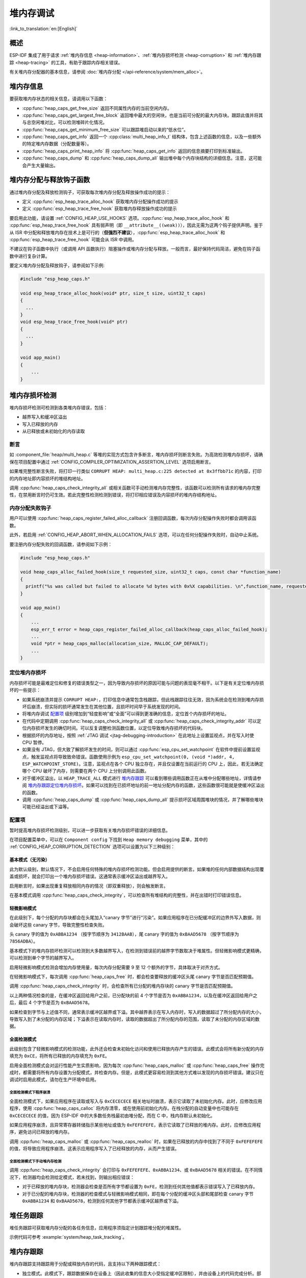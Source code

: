 堆内存调试
=====================

:link_to_translation:`en:[English]`

概述
--------

ESP-IDF 集成了用于请求 :ref:`堆内存信息 <heap-information>`、:ref:`堆内存损坏检测 <heap-corruption>` 和 :ref:`堆内存跟踪 <heap-tracing>` 的工具，有助于跟踪内存相关错误。

有关堆内存分配器的基本信息，请参阅 :doc:`堆内存分配 </api-reference/system/mem_alloc>`。

.. _heap-information:

堆内存信息
----------------

要获取堆内存状态的相关信息，请调用以下函数：

- :cpp:func:`heap_caps_get_free_size` 返回不同属性内存的当前空闲内存。
- :cpp:func:`heap_caps_get_largest_free_block` 返回堆中最大的空闲块，也是当前可分配的最大内存块。跟踪此值并将其与总空闲堆对比，可以检测堆碎片化情况。
- :cpp:func:`heap_caps_get_minimum_free_size` 可以跟踪堆启动以来的“低水位”。
- :cpp:func:`heap_caps_get_info` 返回一个 :cpp:class:`multi_heap_info_t` 结构体，包含上述函数的信息，以及一些额外的特定堆内存数据（分配数量等）。
- :cpp:func:`heap_caps_print_heap_info` 将 :cpp:func:`heap_caps_get_info` 返回的信息摘要打印到标准输出。
- :cpp:func:`heap_caps_dump` 和 :cpp:func:`heap_caps_dump_all` 输出堆中每个内存块结构的详细信息。注意，这可能会产生大量输出。


.. _heap-allocation-free:

堆内存分配与释放钩子函数
---------------------------------------

通过堆内存分配及释放检测钩子，可获取每次堆内存分配及释放操作成功的提示：

- 定义 :cpp:func:`esp_heap_trace_alloc_hook` 获取堆内存分配操作成功的提示
- 定义 :cpp:func:`esp_heap_trace_free_hook` 获取堆内存释放操作成功的提示

要启用此功能，请设置 :ref:`CONFIG_HEAP_USE_HOOKS` 选项。:cpp:func:`esp_heap_trace_alloc_hook` 和 :cpp:func:`esp_heap_trace_free_hook` 具有弱声明（即 ``__attribute__((weak))``），因此无需为这两个钩子提供声明。鉴于从 ISR 中分配和释放堆内存在技术上是可行的（**但强烈不建议**），:cpp:func:`esp_heap_trace_alloc_hook` 和 :cpp:func:`esp_heap_trace_free_hook` 可能会从 ISR 中调用。

不建议在钩子函数中执行（或调用 API 函数执行）阻塞操作或堆内存分配与释放。一般而言，最好保持代码简洁，避免在钩子函数中进行复杂计算。

要定义堆内存分配及释放钩子，请参阅如下示例:

.. code-block:: c

  #include "esp_heap_caps.h"

  void esp_heap_trace_alloc_hook(void* ptr, size_t size, uint32_t caps)
  {
    ...
  }
  void esp_heap_trace_free_hook(void* ptr)
  {
    ...
  }

  void app_main()
  {
      ...
  }

.. _heap-corruption:

堆内存损坏检测
-------------------------

堆内存损坏检测可检测到各类堆内存错误，包括：

- 越界写入和缓冲区溢出
- 写入已释放的内存
- 从已释放或未初始化的内存读取

断言
^^^^^^^^^^

如 :component_file:`heap/multi_heap.c` 等堆的实现方式包含许多断言，堆内存损坏则断言失败。为高效检测堆内存损坏，请确保在项目配置中通过 :ref:`CONFIG_COMPILER_OPTIMIZATION_ASSERTION_LEVEL` 选项启用断言。

如果堆完整性断言失败，将打印一行类似 ``CORRUPT HEAP: multi_heap.c:225 detected at 0x3ffbb71c`` 的内容，打印的内存地址即内容损坏的堆结构地址。

调用 :cpp:func:`heap_caps_check_integrity_all` 或相关函数可手动检测堆内存完整性，该函数可以检测所有请求的堆内存完整性，在禁用断言时仍可生效。若此完整性检测检测到错误，将打印相应错误及内容损坏的堆内存结构地址。

内存分配失败钩子
^^^^^^^^^^^^^^^^^^^^^^^^^^^^^

用户可以使用 :cpp:func:`heap_caps_register_failed_alloc_callback` 注册回调函数，每次内存分配操作失败时都会调用该函数。

此外，若启用 :ref:`CONFIG_HEAP_ABORT_WHEN_ALLOCATION_FAILS` 选项，可以在任何分配操作失败时，自动中止系统。

要注册内存分配失败的回调函数，请参阅如下示例：

.. code-block:: c

  #include "esp_heap_caps.h"

  void heap_caps_alloc_failed_hook(size_t requested_size, uint32_t caps, const char *function_name)
  {
    printf("%s was called but failed to allocate %d bytes with 0x%X capabilities. \n",function_name, requested_size, caps);
  }

  void app_main()
  {
      ...
      esp_err_t error = heap_caps_register_failed_alloc_callback(heap_caps_alloc_failed_hook);
      ...
      void *ptr = heap_caps_malloc(allocation_size, MALLOC_CAP_DEFAULT);
      ...
  }

定位堆内存损坏
^^^^^^^^^^^^^^^^^^^^^^^

内存损坏可能是最难定位和修复的错误类型之一，因为导致内存损坏的原因可能与问题的表现毫不相干。以下是有关定位堆内存损坏的一些提示：

- 如果系统崩溃并提示 ``CORRUPT HEAP:``，打印信息中通常包含栈跟踪，但此栈跟踪往往无效，因为系统会在检测到堆内存损坏后崩溃，但实际的损坏通常发生在其他位置，且损坏时间早于系统发现的时间。
- 将堆内存调试 `配置项`_ 级别增加到“轻度影响”或“全面”可以得到更准确的信息，定位首个内存损坏的地址。
- 在代码中定期调用 :cpp:func:`heap_caps_check_integrity_all` 或 :cpp:func:`heap_caps_check_integrity_addr` 可以定位内存损坏发生的确切时间。可以反复调整检测函数位置，以定位导致堆内存损坏的代码块。
- 根据损坏的内存地址，按照 :ref:`JTAG 调试 <jtag-debugging-introduction>` 在此地址上设置监视点，并在写入时使 CPU 暂停。
- 如果没有 JTAG，但大致了解损坏发生的时间，则可以通过 :cpp:func:`esp_cpu_set_watchpoint` 在软件中提前设置监视点，触发监视点将导致致命错误。函数使用示例为 ``esp_cpu_set_watchpoint(0, (void *)addr, 4, ESP_WATCHPOINT_STORE)``。注意，监视点在各个 CPU 独立存在，并且仅设置在当前运行的 CPU 上，因此，若无法确定哪个 CPU 破坏了内存，则需要在两个 CPU 上分别调用此函数。
- 对于缓冲区溢出，以 ``HEAP_TRACE_ALL`` 模式进行 `堆内存跟踪`_ 可以看到哪些调用函数正在从堆中分配哪些地址，详情请参阅 `堆内存跟踪定位堆内存损坏`_。如果可以找到在已损坏地址的前一地址分配内存的函数，这些函数很可能就是使缓冲区溢出的函数。
- 调用 :cpp:func:`heap_caps_dump` 或 :cpp:func:`heap_caps_dump_all` 提示损坏区域周围堆块的情况，并了解哪些堆块可能已经溢出或下溢等。

配置项
^^^^^^^^^^^^^

暂时提高堆内存损坏检测级别，可以进一步获取有关堆内存损坏错误的详细信息。

在项目配置菜单中，可以在 ``Component config`` 下找到 ``Heap memory debugging`` 菜单，其中的 :ref:`CONFIG_HEAP_CORRUPTION_DETECTION` 选项可以设置为以下三种级别：

基本模式（无污染）
+++++++++++++++++++++++++

此为默认级别，默认情况下，不会启用任何特殊的堆内存损坏检测功能。但会启用提供的断言。如果堆的任何内部数据结构出现覆盖或损坏，就会打印出一个堆内存损坏错误。这通常表示缓冲区溢出或越界写入。

启用断言时，如果出现重复释放相同内存的情况（即双重释放），则会触发断言。

在基本模式调用 :cpp:func:`heap_caps_check_integrity`，可以检查所有堆结构的完整性，并在出错时打印错误信息。

轻微影响模式
+++++++++++++++++

在此级别下，每个分配的内存块都会在头尾加入“canary 字节”进行“污染”。如果应用程序在已分配缓冲区的边界外写入数据，则会破坏这些 canary 字节，导致完整性检查失败。

头 canary 字的值为 ``0xABBA1234`` （按字节顺序为 ``3412BAAB``），尾 canary 字的值为 ``0xBAAD5678`` （按字节顺序为 ``7856ADBA``）。

基本模式下的堆内存损坏检测可以检测到大多数越界写入，在检测到错误前的越界字节数取决于堆属性。但轻微影响模式更精确，可以检测到单个字节的越界写入。

启用轻微影响模式检测会增加内存使用量，每次内存分配需要 9 至 12 个额外的字节，具体取决于对齐方式。

在轻微影响模式下，每次调用 :cpp:func:`heap_caps_free` 时，都会检查要释放的缓冲区头尾 canary 字节是否匹配预期值。

调用 :cpp:func:`heap_caps_check_integrity` 时，会检查所有已分配的堆内存块的 canary 字节是否匹配预期值。

以上两种情况检查的是，在缓冲区返回给用户之前，已分配块的前 4 个字节是否为 ``0xABBA1234``，以及在缓冲区返回给用户之后，最后 4 个字节是否为 ``0xBAAD5678``。

如果检查到字节与上述值不同，通常表示缓冲区越界或下溢。其中越界表示在写入内存时，写入的数据超过了所分配内存的大小，导致写入到了未分配的内存区域；下溢表示在读取内存时，读取的数据超出了所分配内存的范围，读取了未分配的内存区域的数据。

全面检测模式
+++++++++++++++++++

此级别包含了轻微影响模式的检测功能，此外还会检查未初始化访问和使用已释放内存产生的错误。此模式会将所有新分配的内存填充为 ``0xCE``，将所有已释放的内存填充为 ``0xFE``。

启用全面检测模式会对运行性能产生实质影响，因为每次 :cpp:func:`heap_caps_malloc` 或 :cpp:func:`heap_caps_free` 操作完成时，都需要将所有内存设置为分配模式，并检查内存。但是，此模式更容易检测到其他方式难以发现的内存损坏错误。建议只在调试时启用此模式，请勿在生产环境中启用。

全面检测模式下程序崩溃
~~~~~~~~~~~~~~~~~~~~~~~~~~~~~~~~

全面检测模式下，如果应用程序在读取或写入与 ``0xCECECECE`` 相关地址时崩溃，表示它读取了未初始化内存。此时，应修改应用程序，使用 :cpp:func:`heap_caps_calloc` 将内存清零，或在使用前初始化内存。在栈分配的自动变量中也可能存在 ``0xCECECECE`` 的值，因为 ESP-IDF 中的大多数任务栈最初由堆分配，而在 C 中，栈内存默认未初始化。

如果应用程序崩溃，且异常寄存器转储指示某些地址或值为 ``0xFEFEFEFE``，表示它读取了已释放的堆内存。此时，应修改应用程序，避免访问已释放的堆内存。

调用 :cpp:func:`heap_caps_malloc` 或 :cpp:func:`heap_caps_realloc` 时，如果在已释放的内存中找到了不同于 ``0xFEFEFEFE`` 的值，将导致应用程序崩溃。这表示应用程序写入了已经释放的内存，从而产生错误。

全面检测模式下手动堆内存检测
~~~~~~~~~~~~~~~~~~~~~~~~~~~~~~~~~~~~~~~~

调用 :cpp:func:`heap_caps_check_integrity` 会打印与 ``0xFEFEFEFE``、``0xABBA1234``、或 ``0xBAAD5678`` 相关的错误。在不同情况下，检测器均会检测给定模式，若未找到，则输出相应错误：

- 对于已释放的堆内存块，检测器会检查是否所有字节都设置为 ``0xFE``，检测到任何其他值都表示错误写入了已释放内存。
- 对于已分配的堆内存块，检测器的检查模式与轻微影响模式相同，即在每个分配的缓冲区头部和尾部检查 canary 字节 ``0xABBA1234`` 和 ``0xBAAD5678``，检测到任何其他字节都表示缓冲区越界或下溢。

.. _heap-task-tracking:

堆任务跟踪
------------------

堆任务跟踪可获取堆内存分配的各任务信息，应用程序须指定计划跟踪堆分配的堆属性。

示例代码可参考 :example:`system/heap_task_tracking`。

.. _heap-tracing:

堆内存跟踪
----------------

堆内存跟踪支持跟踪用于分配或释放内存的代码，且支持以下两种跟踪模式：

- 独立模式。此模式下，跟踪数据保存在设备上（因此收集的信息大小受指定缓冲区限制），并由设备上的代码完成分析。部分 API 可访问和转储收集的信息。
- 主机模式。此模式不受独立模式所受限制，其跟踪数据使用 app_trace 库通过 JTAG 连接发送到主机，随后使用特殊工具完成分析。

堆内存跟踪具有以下两种功能：

- 泄漏检测：检测已分配但未释放的内存。
- 堆内存使用分析：显示在跟踪运行期间所有分配或释放内存的函数。

如何判断内存泄漏
^^^^^^^^^^^^^^^^^^^^^^^^^^^^

如果怀疑存在内存泄漏，首先要找出程序中存在泄漏的部分。调用 :cpp:func:`heap_caps_get_free_size` 或 :ref:`堆内存信息 <heap-information>` 中的其他相关函数，跟踪应用程序的内存使用情况，尝试将泄漏范围缩小到某个或一系列空闲内存始终减少而没有恢复的函数。


独立模式
+++++++++++++++

确定存在泄漏的代码后，请执行以下步骤：

- 启用 :ref:`CONFIG_HEAP_TRACING_DEST` 选项。
- 在程序早期调用函数 :cpp:func:`heap_trace_init_standalone` 注册一个可用于记录内存跟踪的缓冲区。
- 在有内存泄漏之嫌的代码块前，调用函数 :cpp:func:`heap_trace_start` 记录系统中的所有内存分配和释放操作。
- 在可疑代码执行完毕后调用 :cpp:func:`heap_trace_stop` 函数可停止跟踪内存的分配和释放。
- 调用 :cpp:func:`heap_trace_alloc_pause` 函数暂停跟踪新的内存分配，同时继续跟踪内存释放。在可能泄漏内存的代码后立即调用该函数，防止记录任何新的内存分配。
- 调用函数 :cpp:func:`heap_trace_dump` 导出内存跟踪结果。

应用程序代码初始化、启动和停止堆内存跟踪的一般过程，见以下代码片段示例：

.. code-block:: c

  #include "esp_heap_trace.h"

  #define NUM_RECORDS 100
  static heap_trace_record_t trace_record[NUM_RECORDS]; // 该缓冲区必须在内部 RAM 中

  ...

  void app_main()
  {
      ...
      ESP_ERROR_CHECK( heap_trace_init_standalone(trace_record, NUM_RECORDS) );
      ...
  }

  void some_function()
  {
      ESP_ERROR_CHECK( heap_trace_start(HEAP_TRACE_LEAKS) );

      do_something_you_suspect_is_leaking();

      ESP_ERROR_CHECK( heap_trace_stop() );
      heap_trace_dump();
      ...
  }

堆内存跟踪堆输出将类似以下格式的内容：

.. only:: CONFIG_IDF_TARGET_ARCH_XTENSA

    .. code-block:: none

        2 allocations trace (100 entry buffer)
        32 bytes (@ 0x3ffaf214) allocated CPU 0 ccount 0x2e9b7384 caller 0x400d276d:0x400d27c1
        0x400d276d: leak_some_memory at /path/to/idf/examples/get-started/blink/main/./blink.c:27

        0x400d27c1: blink_task at /path/to/idf/examples/get-started/blink/main/./blink.c:52

        8 bytes (@ 0x3ffaf804) allocated CPU 0 ccount 0x2e9b79c0 caller 0x400d2776:0x400d27c1
        0x400d2776: leak_some_memory at /path/to/idf/examples/get-started/blink/main/./blink.c:29

        0x400d27c1: blink_task at /path/to/idf/examples/get-started/blink/main/./blink.c:52

        40 bytes 'leaked' in trace (2 allocations)
        total allocations 2 total frees 0

.. only:: CONFIG_IDF_TARGET_ARCH_RISCV

    .. code-block:: none

        2 allocations trace (100 entry buffer)
        32 bytes (@ 0x3ffaf214) allocated CPU 0 ccount 0x2e9b7384 caller
        8 bytes (@ 0x3ffaf804) allocated CPU 0 ccount 0x2e9b79c0 caller
        40 bytes 'leaked' in trace (2 allocations)
        total allocations 2 total frees 0

.. note::

    以上示例输出使用 :doc:`IDF 监视器 </api-guides/tools/idf-monitor>`，自动将 PC 地址解码为其源文件和行号。

第一行表示与缓冲区的总大小相比，缓冲区内的分配条目数量。

在 ``HEAP_TRACE_LEAKS`` 模式下，对跟踪的每个未释放的已分配内存，打印的信息中都会包含以下内容：

.. list::

    - ``XX bytes``：分配的字节数。
    - ``@ 0x...``：从 :cpp:func:`heap_caps_malloc` 或 :cpp:func:`heap_caps_calloc` 返回的堆地址。
    - ``Internal`` 或 ``PSRAM``：分配内存的一般位置。
    - ``CPU x``：分配过程中运行的 CPU（CPU 0 或 CPU 1）。
    - ``ccount 0x...``：分配时的 CCOUNT（CPU 循环计数器）寄存器值，CPU 0 与 CPU 1 中的这一值不同。
    :CONFIG_IDF_TARGET_ARCH_XTENSA: - ``caller 0x...`` 作为 PC 地址列表，给出 :cpp:func:`heap_caps_malloc` 或 :cpp:func:`heap_caps_free` 的调用栈，可解码到源文件和行号，如上文所示。

.. only:: not CONFIG_IDF_TARGET_ARCH_RISCV

    每个跟踪条目记录的调用栈深度可以在项目配置菜单下进行配置，选择 ``Heap Memory Debugging`` > ``Enable heap tracing`` > :ref:`CONFIG_HEAP_TRACING_STACK_DEPTH`。每个内存分配最多可以记录 32 个栈帧（默认为 2），每增加一个栈帧，每个 ``heap_trace_record_t`` 记录的内存使用量将增加 8 个字节。

最后，将打印“泄漏”的总字节数（即在跟踪期间分配但未释放的总字节数），以及它所代表的总分配次数。

如果跟踪缓冲区不足以容纳所有分配，则会打印警告。如果看到此警告，请考虑缩短跟踪时间，或增加跟踪缓冲区中记录的数量。


主机模式
+++++++++++++++

确定存在泄漏的代码后，请执行以下步骤：

- 在项目配置菜单中，导航至 ``Component settings`` > ``Heap Memory Debugging`` > :ref:`CONFIG_HEAP_TRACING_DEST` 并选择 ``Host-Based``。
- 在项目配置菜单中，导航至 ``Component settings`` > ``Application Level Tracing`` > :ref:`CONFIG_APPTRACE_DESTINATION1` 并选择 ``Trace memory``。
- 在项目配置菜单中，导航至 ``Component settings`` > ``Application Level Tracing`` > ``FreeRTOS SystemView Tracing`` 并启用 :ref:`CONFIG_APPTRACE_SV_ENABLE`。
- 在程序早期，调用函数 :cpp:func:`heap_trace_init_tohost`，初始化 JTAG 堆内存跟踪模块。
- 在有内存泄漏之嫌的代码块前，调用函数 :cpp:func:`heap_trace_start` 开始记录系统中的内存分配和释放操作。

  主机模式忽略该函数参数，堆内存跟踪模块以 ``HEAP_TRACE_ALL`` 传递后的方式运行，即所有的内存分配和释放都发送到主机。

- 在有内存泄露之嫌的代码块后，调用函数 :cpp:func:`heap_trace_stop` 停止跟踪。

应用程序代码初始化、启动和停止基于主机模式堆内存跟踪的一般过程，请参阅以下代码片段示例：

.. code-block:: c

  #include "esp_heap_trace.h"

  ...

  void app_main()
  {
      ...
      ESP_ERROR_CHECK( heap_trace_init_tohost() );
      ...
  }

  void some_function()
  {
      ESP_ERROR_CHECK( heap_trace_start(HEAP_TRACE_LEAKS) );

      do_something_you_suspect_is_leaking();

      ESP_ERROR_CHECK( heap_trace_stop() );
      ...
  }

要收集并分析堆内存跟踪结果，请在主机上完成以下操作：

1.  构建程序并将其下载到目标设备，详情请参阅 :ref:`第五步：开始使用 ESP-IDF 吧 <get-started-build>`。

2.  运行 OpenOCD（请参阅 :doc:`JTAG 调试 </api-guides/jtag-debugging/index>`）。

.. note::

    使用此功能需要 ``v0.10.0-esp32-20181105`` 或更高版本的 OpenOCD。

3. 使用 GDB 可以自动启动和/或停止跟踪，为此应准备特殊的 ``gdbinit`` 文件：

.. code-block:: c

    target remote :3333

    mon reset halt
    maintenance flush register-cache

    tb heap_trace_start
    commands
    mon esp sysview start file:///tmp/heap.svdat
    c
    end

    tb heap_trace_stop
    commands
    mon esp sysview stop
    end

    c

使用此文件，GDB 将连接到目标设备、重置该设备，在程序触发 :cpp:func:`heap_trace_start` 断点时开始跟踪，在程序触发 :cpp:func:`heap_trace_stop` 断点时停止跟踪。跟踪数据将保存至 ``/tmp/heap_log.svdat``。

4. 使用命令 ``{IDF_TARGET_TOOLCHAIN_PREFIX}-gdb -x gdbinit </path/to/program/elf>`` 运行 GDB

5. 调用 :cpp:func:`heap_trace_stop` 函数使程序停止运行时，退出 GDB，跟踪数据将保存至 ``/tmp/heap.svdat``

6. 运行处理脚本 ``$IDF_PATH/tools/esp_app_trace/sysviewtrace_proc.py -p -b </path/to/program/elf> /tmp/heap_log.svdat``

堆内存跟踪堆输出将类似以下格式的内容:

.. code-block::

  Parse trace from '/tmp/heap.svdat'...
  Stop parsing trace. (Timeout 0.000000 sec while reading 1 byte!)
  Process events from '['/tmp/heap.svdat']'...
  [0.002244575] HEAP: Allocated 1 byte @ 0x3ffaffd8 from task "alloc" on core 0 by:
  /home/user/projects/esp/esp-idf/examples/system/sysview_tracing_heap_log/main/sysview_heap_log.c:47
  /home/user/projects/esp/esp-idf/components/freertos/port.c:355 (discriminator 1)

  [0.002258425] HEAP: Allocated 2 bytes @ 0x3ffaffe0 from task "alloc" on core 0 by:
  /home/user/projects/esp/esp-idf/examples/system/sysview_tracing_heap_log/main/sysview_heap_log.c:48
  /home/user/projects/esp/esp-idf/components/freertos/port.c:355 (discriminator 1)

  [0.002563725] HEAP: Freed bytes @ 0x3ffaffe0 from the task "free" on core 0 by:
  /home/user/projects/esp/esp-idf/examples/system/sysview_tracing_heap_log/main/sysview_heap_log.c:31 (discriminator 9)
  /home/user/projects/esp/esp-idf/components/freertos/port.c:355 (discriminator 1)

  [0.002782950] HEAP: Freed bytes @ 0x3ffb40b8 from the task "main" on core 0 by:
  /home/user/projects/esp/esp-idf/components/freertos/tasks.c:4590
  /home/user/projects/esp/esp-idf/components/freertos/tasks.c:4590

  [0.002798700] HEAP: Freed bytes @ 0x3ffb50bc from the task "main" on core 0 by:
  /home/user/projects/esp/esp-idf/components/freertos/tasks.c:4590
  /home/user/projects/esp/esp-idf/components/freertos/tasks.c:4590

  [0.102436025] HEAP: Allocated 2 bytes @ 0x3ffaffe0 from the task "alloc" on core 0 by:
  /home/user/projects/esp/esp-idf/examples/system/sysview_tracing_heap_log/main/sysview_heap_log.c:47
  /home/user/projects/esp/esp-idf/components/freertos/port.c:355 (discriminator 1)

  [0.102449800] HEAP: Allocated 4 bytes @ 0x3ffaffe8 from the task "alloc" on core 0 by:
  /home/user/projects/esp/esp-idf/examples/system/sysview_tracing_heap_log/main/sysview_heap_log.c:48
  /home/user/projects/esp/esp-idf/components/freertos/port.c:355 (discriminator 1)

  [0.102666150] HEAP: Freed bytes @ 0x3ffaffe8 from the task "free" on core 0 by:
  /home/user/projects/esp/esp-idf/examples/system/sysview_tracing_heap_log/main/sysview_heap_log.c:31 (discriminator 9)
  /home/user/projects/esp/esp-idf/components/freertos/port.c:355 (discriminator 1)

  [0.202436200] HEAP: Allocated 3 bytes @ 0x3ffaffe8 from the task "alloc" on core 0 by:
  /home/user/projects/esp/esp-idf/examples/system/sysview_tracing_heap_log/main/sysview_heap_log.c:47
  /home/user/projects/esp/esp-idf/components/freertos/port.c:355 (discriminator 1)

  [0.202451725] HEAP: Allocated 6 bytes @ 0x3ffafff0 from the task "alloc" on core 0 by:
  /home/user/projects/esp/esp-idf/examples/system/sysview_tracing_heap_log/main/sysview_heap_log.c:48
  /home/user/projects/esp/esp-idf/components/freertos/port.c:355 (discriminator 1)

  [0.202667075] HEAP: Freed bytes @ 0x3ffafff0 from the task "free" on core 0 by:
  /home/user/projects/esp/esp-idf/examples/system/sysview_tracing_heap_log/main/sysview_heap_log.c:31 (discriminator 9)
  /home/user/projects/esp/esp-idf/components/freertos/port.c:355 (discriminator 1)

  [0.302436000] HEAP: Allocated 4 bytes @ 0x3ffafff0 from the task "alloc" on core 0 by:
  /home/user/projects/esp/esp-idf/examples/system/sysview_tracing_heap_log/main/sysview_heap_log.c:47
  /home/user/projects/esp/esp-idf/components/freertos/port.c:355 (discriminator 1)

  [0.302451475] HEAP: Allocated 8 bytes @ 0x3ffb40b8 from the task "alloc" on core 0 by:
  /home/user/projects/esp/esp-idf/examples/system/sysview_tracing_heap_log/main/sysview_heap_log.c:48
  /home/user/projects/esp/esp-idf/components/freertos/port.c:355 (discriminator 1)

  [0.302667500] HEAP: Freed bytes @ 0x3ffb40b8 from the task "free" on core 0 by:
  /home/user/projects/esp/esp-idf/examples/system/sysview_tracing_heap_log/main/sysview_heap_log.c:31 (discriminator 9)
  /home/user/projects/esp/esp-idf/components/freertos/port.c:355 (discriminator 1)

  Processing completed.

  Processed 1019 events

  =============== HEAP TRACE REPORT ===============

  Processed 14 heap events.

  [0.002244575] HEAP: Allocated 1 bytes @ 0x3ffaffd8 from the task "alloc" on core 0 by:
  /home/user/projects/esp/esp-idf/examples/system/sysview_tracing_heap_log/main/sysview_heap_log.c:47
  /home/user/projects/esp/esp-idf/components/freertos/port.c:355 (discriminator 1)

  [0.102436025] HEAP: Allocated 2 bytes @ 0x3ffaffe0 from the task "alloc" on core 0 by:
  /home/user/projects/esp/esp-idf/examples/system/sysview_tracing_heap_log/main/sysview_heap_log.c:47
  /home/user/projects/esp/esp-idf/components/freertos/port.c:355 (discriminator 1)

  [0.202436200] HEAP: Allocated 3 bytes @ 0x3ffaffe8 from the task "alloc" on core 0 by:
  /home/user/projects/esp/esp-idf/examples/system/sysview_tracing_heap_log/main/sysview_heap_log.c:47
  /home/user/projects/esp/esp-idf/components/freertos/port.c:355 (discriminator 1)

  [0.302436000] HEAP: Allocated 4 bytes @ 0x3ffafff0 from the task "alloc" on core 0 by:
  /home/user/projects/esp/esp-idf/examples/system/sysview_tracing_heap_log/main/sysview_heap_log.c:47
  /home/user/projects/esp/esp-idf/components/freertos/port.c:355 (discriminator 1)

  Found 10 leaked bytes in 4 blocks.

堆内存跟踪定位堆内存损坏
^^^^^^^^^^^^^^^^^^^^^^^^^^^^^^^^^^^^

堆内存跟踪也是一种定位堆内存损坏位置的方法。当堆中的某个区域损坏时，可能是因为程序中的其他部分在相邻地址分配内存。

如果大致了解堆内存损坏发生的时间范围，启用 ``HEAP_TRACE_ALL`` 模式的堆内存跟踪，可以记录分配内存的所有函数及其相应地址。

以此方法使用堆内存跟踪与上文描述的内存泄漏检测类似，对已分配但未释放的内存输出结果相同，但还会显示已释放内存的记录。

性能影响
^^^^^^^^^^^^^^^^^^

在 menuconfig 中启用堆内存跟踪，会增加程序代码的大小，即便未运行堆内存跟踪，也会对堆内存分配或释放操作的性能产生较小的负面影响。

运行堆内存跟踪时，堆内存分配或释放操作的速度明显变慢。增加为各内存分配的栈帧深度（见上文）也会造成这种性能影响。

为减轻堆内存跟踪运行时的性能损失，请启用 :ref:`CONFIG_HEAP_TRACE_HASH_MAP`。此时，将使用哈希映射机制处理堆内存跟踪记录，减少堆内存分配或释放操作的执行时长。设置 :ref:`CONFIG_HEAP_TRACE_HASH_MAP_SIZE` 的值可以调整哈希映射的大小。

.. only:: SOC_SPIRAM_SUPPORTED

  默认情况下，哈希映射会放置在内部 RAM 中，启用 :ref:`CONFIG_HEAP_TRACE_HASH_MAP_IN_EXT_RAM` 时也可将其放置在外部 RAM 中。要启用此配置，请确保已启用 :ref:`CONFIG_SPIRAM` 和 :ref:`CONFIG_SPIRAM_ALLOW_BSS_SEG_EXTERNAL_MEMORY`。

内存泄漏误报
^^^^^^^^^^^^^^^^^^^^^^^^^^^

并非所有由 :cpp:func:`heap_trace_dump` 打印的信息都是内存泄漏，以下情况也可能打印信息：

- 在调用 :cpp:func:`heap_trace_start` 后分配且在调用 :cpp:func:`heap_trace_stop` 后才释放的内存都会出现在泄漏信息中。
- 系统中的其他任务也可能进行内存分配。根据这些任务的时间安排，报错的这部分内存很可能在调用 :cpp:func:`heap_trace_stop` 后释放。
- 当任务第一次使用 stdio，如调用 :cpp:func:`heap_caps_printf` 时，libc 会分配一个锁，即 RTOS 互斥信号量，该分配将持续至任务删除。
- 进行打印浮点数等调用 :cpp:func:`heap_caps_printf` 的操作时，会根据需要，从堆中分配一些内存，这些分配将持续至任务删除。
- 蓝牙、Wi-Fi 和 TCP/IP 库会分配堆内存缓冲区，处理传入或传出的数据，这些内存缓冲区通常持续时间较短。但如果在运行堆内存泄漏跟踪期间，网络底层接收或发送了数据，一些缓冲区可能会出现在堆内存泄漏跟踪输出中。
- 由于存在 ``TIME_WAIT`` 状态，TCP 连接在关闭后仍会使用一些内存，``TIME_WAIT`` 状态结束后将释放这些内存。

要区分“真实”和“误报”的内存泄漏，可以在堆内存跟踪运行时多次调用可疑代码，并在堆内存跟踪输出中查找重复出现的内存分配情况。

应用示例
--------------------

- :example:`system/heap_task_tracking` 演示了如何使用堆任务跟踪功能跟踪分配给每个任务的堆内存。

API 参考 - 堆内存跟踪
----------------------------

.. include-build-file:: inc/esp_heap_trace.inc
